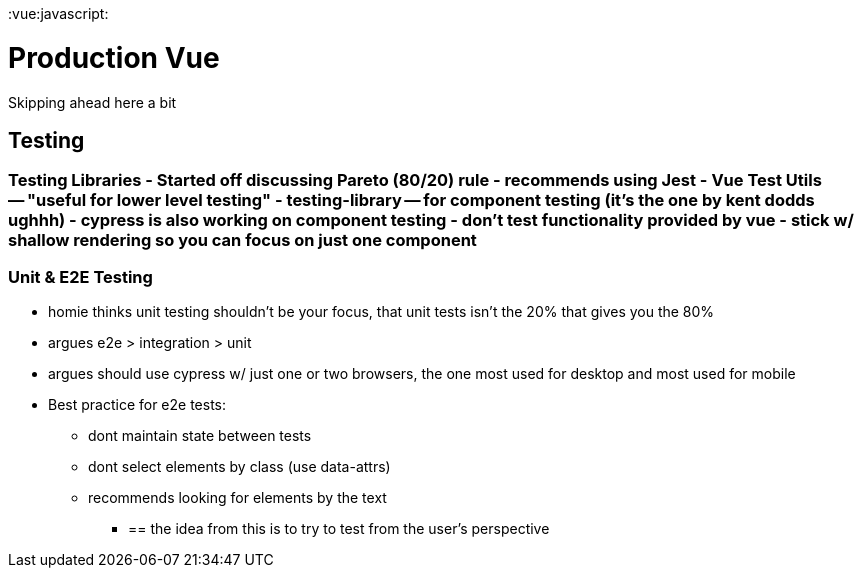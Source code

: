 :doctype: book

:vue:javascript:

= Production Vue

Skipping ahead here a bit

== Testing

### Testing Libraries - Started off discussing Pareto (80/20) rule - recommends using Jest - Vue Test Utils -- "useful for lower level testing" - testing-library -- for component testing (it's the one by kent dodds ughhh) - cypress is also working on component testing - don't test functionality provided by vue - stick w/ shallow rendering so you can focus on just one component

=== Unit & E2E Testing

* homie thinks unit testing shouldn't be your focus, that unit tests isn't the 20% that gives you the 80%
* argues e2e > integration > unit
* argues should use cypress w/ just one or two browsers, the one most used for desktop and most used for mobile
* Best practice for e2e tests:
 ** dont maintain state between tests
 ** dont select elements by class (use data-attrs)
 ** recommends looking for elements by the text
  *** {blank}
+
== the idea from this is to try to test from the user's perspective

